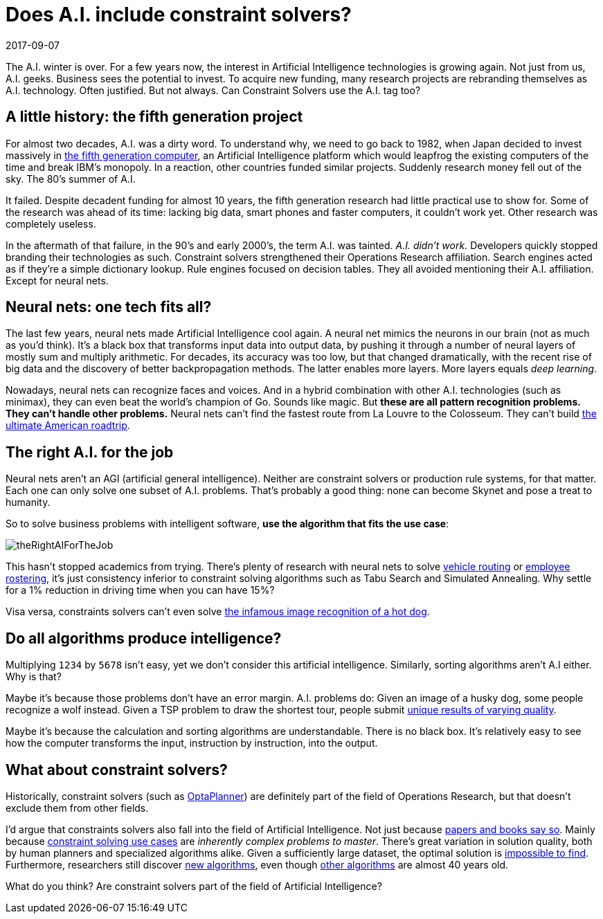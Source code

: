 = Does A.I. include constraint solvers?
2017-09-07
:page-interpolate: true
:jbake-author: ge0ffrey
:jbake-type: post
:jbake-tags: [community, insight]
:jbake-share_image_filename: theRightAIForTheJob.png

The A.I. winter is over.
For a few years now, the interest in Artificial Intelligence technologies is growing again.
Not just from us, A.I. geeks. Business sees the potential to invest.
To acquire new funding, many research projects are rebranding themselves as A.I. technology.
Often justified. But not always.
Can Constraint Solvers use the A.I. tag too?

== A little history: the fifth generation project

For almost two decades, A.I. was a dirty word.
To understand why, we need to go back to 1982,
when Japan decided to invest massively in https://en.wikipedia.org/wiki/Fifth_generation_computer[the fifth generation computer],
an Artificial Intelligence platform which would leapfrog the existing computers of the time and break IBM's monopoly.
In a reaction, other countries funded similar projects.
Suddenly research money fell out of the sky. The 80's summer of A.I.

It failed. Despite decadent funding for almost 10 years,
the fifth generation research had little practical use to show for.
Some of the research was ahead of its time:
lacking big data, smart phones and faster computers, it couldn't work yet.
Other research was completely useless.

In the aftermath of that failure, in the 90's and early 2000's, the term A.I. was tainted.
_A.I. didn't work._ Developers quickly stopped branding their technologies as such.
Constraint solvers strengthened their Operations Research affiliation.
Search engines acted as if they're a simple dictionary lookup.
Rule engines focused on decision tables.
They all avoided mentioning their A.I. affiliation. Except for neural nets.

== Neural nets: one tech fits all?

The last few years, neural nets made Artificial Intelligence cool again.
A neural net mimics the neurons in our brain (not as much as you'd think).
It's a black box that transforms input data into output data,
by pushing it through a number of neural layers of mostly sum and multiply arithmetic.
For decades, its accuracy was too low,
but that changed dramatically, with the recent rise of big data
and the discovery of better backpropagation methods.
The latter enables more layers. More layers equals _deep learning_.

Nowadays, neural nets can recognize faces and voices.
And in a hybrid combination with other A.I. technologies (such as minimax),
they can even beat the world's champion of Go.
Sounds like magic. But *these are all pattern recognition problems.
They can't handle other problems.*
Neural nets can't find the fastest route from La Louvre to the Colosseum.
They can't build https://www.optaplanner.org/blog/2015/03/20/3BugsInTheUltimateAmericanRoadTrip.html[the ultimate American roadtrip].

== The right A.I. for the job

Neural nets aren't an AGI (artificial general intelligence).
Neither are constraint solvers or production rule systems, for that matter.
Each one can only solve one subset of A.I. problems.
That's probably a good thing: none can become Skynet and pose a treat to humanity.

So to solve business problems with intelligent software,
*use the algorithm that fits the use case*:

image::theRightAIForTheJob.png[]

This hasn't stopped academics from trying.
There's plenty of research with neural nets to solve https://www.optaplanner.org/learn/useCases/vehicleRoutingProblem.html[vehicle routing]
or https://www.optaplanner.org/learn/useCases/employeeRostering.html[employee rostering],
it's just consistency inferior to constraint solving algorithms such as Tabu Search and Simulated Annealing.
Why settle for a 1% reduction in driving time when you can have 15%?

Visa versa, constraints solvers can't even solve
https://www.youtube.com/watch?v=ACmydtFDTGs[the infamous image recognition of a hot dog].

== Do all algorithms produce intelligence?

Multiplying `1234` by `5678` isn't easy, yet we don't consider this artificial intelligence.
Similarly, sorting algorithms aren't A.I either. Why is that?

Maybe it's because those problems don't have an error margin.
A.I. problems do:
Given an image of a husky dog, some people recognize a wolf instead.
Given a TSP problem to draw the shortest tour,
people submit https://www.optaplanner.org/blog/2015/06/03/HowGoodAreHumanPlanners.html[unique results of varying quality].

Maybe it's because the calculation and sorting algorithms are understandable.
There is no black box.
It's relatively easy to see how the computer transforms the input, instruction by instruction, into the output.

== What about constraint solvers?

Historically, constraint solvers (such as https://www.optaplanner.org[OptaPlanner]) are definitely part of the field of Operations Research,
but that doesn't exclude them from other fields.

I'd argue that constraints solvers also fall into the field of Artificial Intelligence.
Not just because http://blog.athico.com/2017/09/is-optimization-ai-or-or.html[papers and books say so].
Mainly because https://www.optaplanner.org/learn/useCases/index.html[constraint solving use cases] are _inherently complex problems to master_.
There's great variation in solution quality, both by human planners and specialized algorithms alike.
Given a sufficiently large dataset, the optimal solution is https://www.optaplanner.org/blog/2014/03/27/IsTheSearchSpaceOfAnOptimizationProblemReallyThatBig.html[impossible to find].
Furthermore, researchers still discover https://en.wikipedia.org/wiki/Late_acceptance_hill_climbing[new algorithms],
even though https://en.wikipedia.org/wiki/Simulated_annealing[other algorithms] are almost 40 years old.

What do you think? Are constraint solvers part of the field of Artificial Intelligence?
